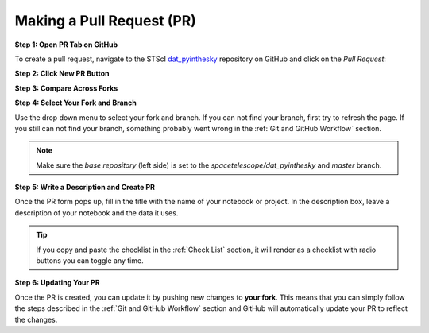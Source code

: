 ##########################
Making a Pull Request (PR)
##########################

.. _dat_pyinthesky: https://github.com/spacetelescope/dat_pyinthesky

**Step 1: Open PR Tab on GitHub**

To create a pull request, navigate to the STScI `dat_pyinthesky`_ repository on GitHub and click on the
`Pull Request`:

.. image:: images/screen_shots/github_pr_tab.png
    :scale: 40%
    :align: center

**Step 2: Click New PR Button**

.. image:: images/screen_shots/github_pr_button.png
    :scale: 40%
    :align: center


**Step 3: Compare Across Forks**

.. image:: images/screen_shots/github_compare_across_forks.png
    :scale: 40%
    :align: center

**Step 4: Select Your Fork and Branch**

Use the drop down menu to select your fork and branch. If you can not find your branch, first try to refresh the page.
If you still can not find your branch, something probably went wrong in the :ref:`Git and GitHub Workflow` section.

.. image:: images/screen_shots/github_select_pr_fork_branch.png
    :scale: 50%
    :align: center

.. note::

    Make sure the `base repository` (left side) is set to the `spacetelescope/dat_pyinthesky` and `master` branch.

**Step 5: Write a Description and Create PR**

Once the PR form pops up, fill in the title with the name of your notebook or project. In the description box,
leave a description of your notebook and the data it uses.

.. tip::

    If you copy and paste the checklist in the :ref:`Check List` section, it will render as a checklist with
    radio buttons you can toggle any time.

.. image:: images/screen_shots/github_edit_pr.png
    :scale: 100%
    :align: center

.. _Updating Your PR:

**Step 6: Updating Your PR**

Once the PR is created, you can update it by pushing new changes to **your fork**. This means that you can simply follow
the steps described in the :ref:`Git and GitHub Workflow` section and GitHub will automatically update your PR to reflect the changes.

.. seealso::

    For more information on making pull request visit the
    `GitHub PR documentation <https://docs.github.com/en/github/collaborating-with-issues-and-pull-requests/creating-a-pull-request>`_
